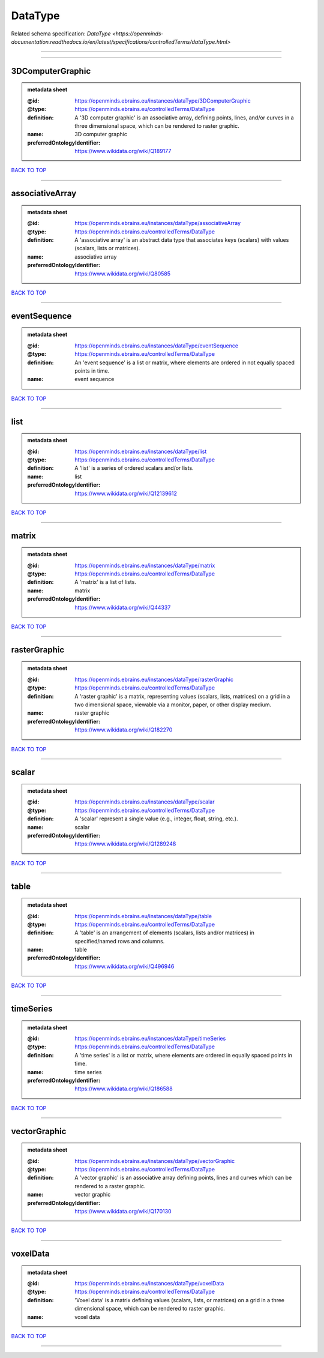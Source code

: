 ########
DataType
########

Related schema specification: `DataType <https://openminds-documentation.readthedocs.io/en/latest/specifications/controlledTerms/dataType.html>`

------------

------------

3DComputerGraphic
-----------------

.. admonition:: metadata sheet

   :@id: https://openminds.ebrains.eu/instances/dataType/3DComputerGraphic
   :@type: https://openminds.ebrains.eu/controlledTerms/DataType
   :definition: A '3D computer graphic' is an associative array, defining points, lines, and/or curves in a three dimensional space, which can be rendered to raster graphic.
   :name: 3D computer graphic
   :preferredOntologyIdentifier: https://www.wikidata.org/wiki/Q189177

`BACK TO TOP <DataType_>`_

------------

associativeArray
----------------

.. admonition:: metadata sheet

   :@id: https://openminds.ebrains.eu/instances/dataType/associativeArray
   :@type: https://openminds.ebrains.eu/controlledTerms/DataType
   :definition: A 'associative array' is an abstract data type that associates keys (scalars) with values (scalars, lists or matrices).
   :name: associative array
   :preferredOntologyIdentifier: https://www.wikidata.org/wiki/Q80585

`BACK TO TOP <DataType_>`_

------------

eventSequence
-------------

.. admonition:: metadata sheet

   :@id: https://openminds.ebrains.eu/instances/dataType/eventSequence
   :@type: https://openminds.ebrains.eu/controlledTerms/DataType
   :definition: An 'event sequence' is a list or matrix, where elements are ordered in not equally spaced points in time.
   :name: event sequence

`BACK TO TOP <DataType_>`_

------------

list
----

.. admonition:: metadata sheet

   :@id: https://openminds.ebrains.eu/instances/dataType/list
   :@type: https://openminds.ebrains.eu/controlledTerms/DataType
   :definition: A 'list' is a series of ordered scalars and/or lists.
   :name: list
   :preferredOntologyIdentifier: https://www.wikidata.org/wiki/Q12139612

`BACK TO TOP <DataType_>`_

------------

matrix
------

.. admonition:: metadata sheet

   :@id: https://openminds.ebrains.eu/instances/dataType/matrix
   :@type: https://openminds.ebrains.eu/controlledTerms/DataType
   :definition: A 'matrix' is a list of lists.
   :name: matrix
   :preferredOntologyIdentifier: https://www.wikidata.org/wiki/Q44337

`BACK TO TOP <DataType_>`_

------------

rasterGraphic
-------------

.. admonition:: metadata sheet

   :@id: https://openminds.ebrains.eu/instances/dataType/rasterGraphic
   :@type: https://openminds.ebrains.eu/controlledTerms/DataType
   :definition: A 'raster graphic' is a matrix, representing values (scalars, lists, matrices) on a grid in a two dimensional space, viewable via a monitor, paper, or other display medium.
   :name: raster graphic
   :preferredOntologyIdentifier: https://www.wikidata.org/wiki/Q182270

`BACK TO TOP <DataType_>`_

------------

scalar
------

.. admonition:: metadata sheet

   :@id: https://openminds.ebrains.eu/instances/dataType/scalar
   :@type: https://openminds.ebrains.eu/controlledTerms/DataType
   :definition: A 'scalar' represent a single value (e.g., integer, float, string, etc.).
   :name: scalar
   :preferredOntologyIdentifier: https://www.wikidata.org/wiki/Q1289248

`BACK TO TOP <DataType_>`_

------------

table
-----

.. admonition:: metadata sheet

   :@id: https://openminds.ebrains.eu/instances/dataType/table
   :@type: https://openminds.ebrains.eu/controlledTerms/DataType
   :definition: A 'table' is an arrangement of elements (scalars, lists and/or matrices) in specified/named rows and columns.
   :name: table
   :preferredOntologyIdentifier: https://www.wikidata.org/wiki/Q496946

`BACK TO TOP <DataType_>`_

------------

timeSeries
----------

.. admonition:: metadata sheet

   :@id: https://openminds.ebrains.eu/instances/dataType/timeSeries
   :@type: https://openminds.ebrains.eu/controlledTerms/DataType
   :definition: A 'time series' is a list or matrix, where elements are ordered in equally spaced points in time.
   :name: time series
   :preferredOntologyIdentifier: https://www.wikidata.org/wiki/Q186588

`BACK TO TOP <DataType_>`_

------------

vectorGraphic
-------------

.. admonition:: metadata sheet

   :@id: https://openminds.ebrains.eu/instances/dataType/vectorGraphic
   :@type: https://openminds.ebrains.eu/controlledTerms/DataType
   :definition: A 'vector graphic' is an associative array defining points, lines and curves which can be rendered to a raster graphic.
   :name: vector graphic
   :preferredOntologyIdentifier: https://www.wikidata.org/wiki/Q170130

`BACK TO TOP <DataType_>`_

------------

voxelData
---------

.. admonition:: metadata sheet

   :@id: https://openminds.ebrains.eu/instances/dataType/voxelData
   :@type: https://openminds.ebrains.eu/controlledTerms/DataType
   :definition: 'Voxel data' is a matrix defining values (scalars, lists, or matrices) on a grid in a three dimensional space, which can be rendered to raster graphic.
   :name: voxel data

`BACK TO TOP <DataType_>`_

------------

